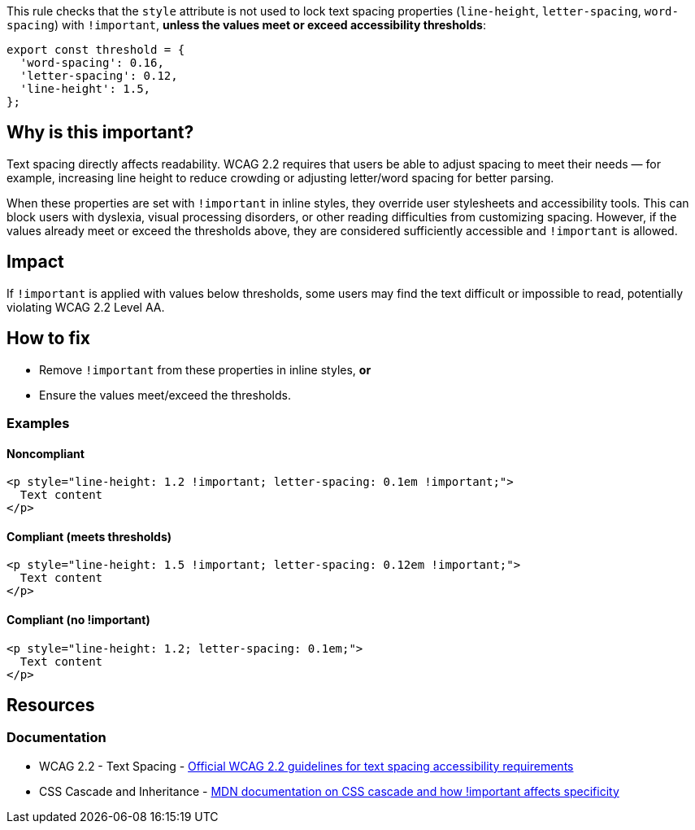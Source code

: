 This rule checks that the `style` attribute is not used to lock text spacing properties (`line-height`, `letter-spacing`, `word-spacing`) with `!important`, *unless the values meet or exceed accessibility thresholds*:

[source,javascript]
----
export const threshold = {
  'word-spacing': 0.16,
  'letter-spacing': 0.12,
  'line-height': 1.5,
};
----

== Why is this important?

Text spacing directly affects readability. WCAG 2.2 requires that users be able to adjust spacing to meet their needs — for example, increasing line height to reduce crowding or adjusting letter/word spacing for better parsing.

When these properties are set with `!important` in inline styles, they override user stylesheets and accessibility tools. This can block users with dyslexia, visual processing disorders, or other reading difficulties from customizing spacing.
However, if the values already meet or exceed the thresholds above, they are considered sufficiently accessible and `!important` is allowed.

== Impact

If `!important` is applied with values below thresholds, some users may find the text difficult or impossible to read, potentially violating WCAG 2.2 Level AA.

== How to fix

* Remove `!important` from these properties in inline styles, **or**
* Ensure the values meet/exceed the thresholds.

=== Examples

==== Noncompliant

[source,html]
----
<p style="line-height: 1.2 !important; letter-spacing: 0.1em !important;">
  Text content
</p>
----

==== Compliant (meets thresholds)

[source,html]
----
<p style="line-height: 1.5 !important; letter-spacing: 0.12em !important;">
  Text content
</p>
----

==== Compliant (no !important)

[source,html]
----
<p style="line-height: 1.2; letter-spacing: 0.1em;">
  Text content
</p>
----

== Resources

=== Documentation

 * WCAG 2.2 - Text Spacing - https://www.w3.org/TR/WCAG22/#text-spacing[Official WCAG 2.2 guidelines for text spacing accessibility requirements]

 * CSS Cascade and Inheritance - https://developer.mozilla.org/en-US/docs/Web/CSS/Cascade[MDN documentation on CSS cascade and how !important affects specificity]
